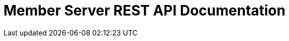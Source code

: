 = Member Server REST API Documentation
:doctype: book
:icons: font
:source-highlighter: highlightjs
:toc: left
:toclevels: 4
:sectlinks:

ifndef::snippets[]
:snippets: ./build/generated-snippets
endif::[]